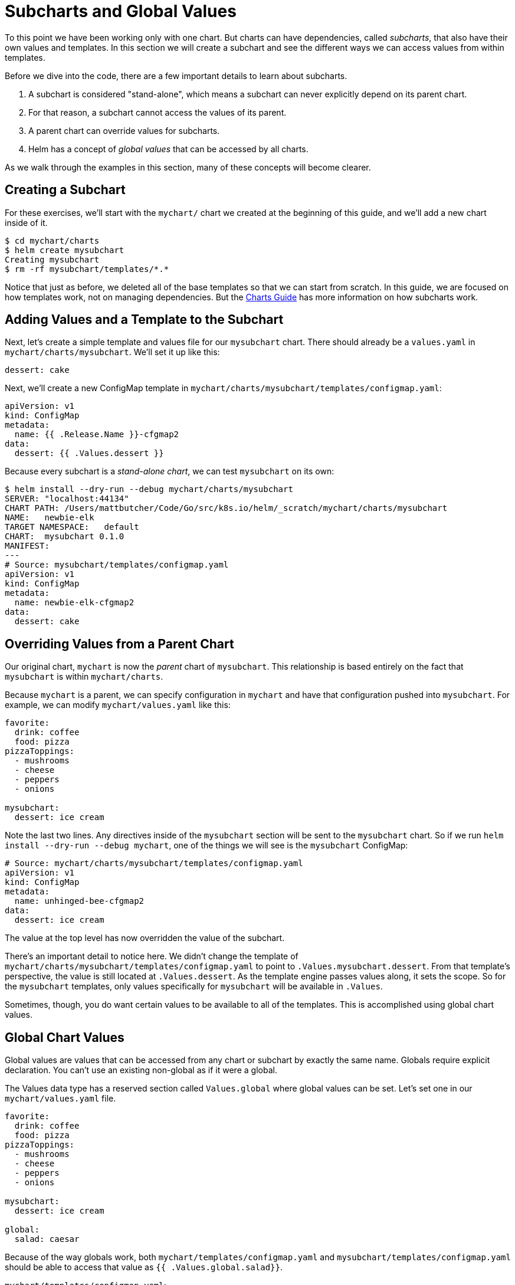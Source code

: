 = Subcharts and Global Values

To this point we have been working only with one chart. But charts can have dependencies, called _subcharts_, that also have their own values and templates. In this section we will create a subchart and see the different ways we can access values from within templates.

Before we dive into the code, there are a few important details to learn about subcharts.

. A subchart is considered "stand-alone", which means a subchart can never explicitly depend on its parent chart.
. For that reason, a subchart cannot access the values of its parent.
. A parent chart can override values for subcharts.
. Helm has a concept of _global values_ that can be accessed by all charts.

As we walk through the examples in this section, many of these concepts will become clearer.

== Creating a Subchart

For these exercises, we'll start with the `mychart/` chart we created at the beginning of this guide, and we'll add a new chart inside of it.

[source,console]
----
$ cd mychart/charts
$ helm create mysubchart
Creating mysubchart
$ rm -rf mysubchart/templates/*.*
----

Notice that just as before, we deleted all of the base templates so that we can start from scratch. In this guide, we are focused on how templates work, not on managing dependencies. But the link:../charts.html[Charts Guide] has more information on how subcharts work.

== Adding Values and a Template to the Subchart

Next, let's create a simple template and values file for our `mysubchart` chart. There should already be a `values.yaml` in `mychart/charts/mysubchart`. We'll set it up like this:

[source,yaml]
----
dessert: cake
----

Next, we'll create a new ConfigMap template in `mychart/charts/mysubchart/templates/configmap.yaml`:

[source]
----
apiVersion: v1
kind: ConfigMap
metadata:
  name: {{ .Release.Name }}-cfgmap2
data:
  dessert: {{ .Values.dessert }}
----

Because every subchart is a _stand-alone chart_, we can test `mysubchart` on its own:

[source,console]
----
$ helm install --dry-run --debug mychart/charts/mysubchart
SERVER: "localhost:44134"
CHART PATH: /Users/mattbutcher/Code/Go/src/k8s.io/helm/_scratch/mychart/charts/mysubchart
NAME:   newbie-elk
TARGET NAMESPACE:   default
CHART:  mysubchart 0.1.0
MANIFEST:
---
# Source: mysubchart/templates/configmap.yaml
apiVersion: v1
kind: ConfigMap
metadata:
  name: newbie-elk-cfgmap2
data:
  dessert: cake
----

== Overriding Values from a Parent Chart

Our original chart, `mychart` is now the _parent_ chart of `mysubchart`. This relationship is based entirely on the fact that `mysubchart` is within `mychart/charts`.

Because `mychart` is a parent, we can specify configuration in `mychart` and have that configuration pushed into `mysubchart`. For example, we can modify `mychart/values.yaml` like this:

[source,yaml]
----
favorite:
  drink: coffee
  food: pizza
pizzaToppings:
  - mushrooms
  - cheese
  - peppers
  - onions

mysubchart:
  dessert: ice cream
----

Note the last two lines. Any directives inside of the `mysubchart` section will be sent to the `mysubchart` chart. So if we run `helm install --dry-run --debug mychart`, one of the things we will see is the `mysubchart` ConfigMap:

[source,yaml]
----
# Source: mychart/charts/mysubchart/templates/configmap.yaml
apiVersion: v1
kind: ConfigMap
metadata:
  name: unhinged-bee-cfgmap2
data:
  dessert: ice cream
----

The value at the top level has now overridden the value of the subchart.

There's an important detail to notice here. We didn't change the template of `mychart/charts/mysubchart/templates/configmap.yaml` to point to `.Values.mysubchart.dessert`. From that template's perspective, the value is still located at `.Values.dessert`. As the template engine passes values along, it sets the scope. So for the `mysubchart` templates, only values specifically for `mysubchart` will be available in `.Values`.

Sometimes, though, you do want certain values to be available to all of the templates. This is accomplished using global chart values.

== Global Chart Values

Global values are values that can be accessed from any chart or subchart by exactly the same name. Globals require explicit declaration. You can't use an existing non-global as if it were a global.

The Values data type has a reserved section called `Values.global` where global values can be set. Let's set one in our `mychart/values.yaml` file.

[source,yaml]
----
favorite:
  drink: coffee
  food: pizza
pizzaToppings:
  - mushrooms
  - cheese
  - peppers
  - onions

mysubchart:
  dessert: ice cream

global:
  salad: caesar
----

Because of the way globals work, both `mychart/templates/configmap.yaml` and `mysubchart/templates/configmap.yaml` should be able to access that value as `{{ .Values.global.salad}}`.

`mychart/templates/configmap.yaml`:

[source,yaml]
----
apiVersion: v1
kind: ConfigMap
metadata:
  name: {{ .Release.Name }}-configmap
data:
  salad: {{ .Values.global.salad }}
----

`mysubchart/templates/configmap.yaml`:

[source,yaml]
----
apiVersion: v1
kind: ConfigMap
metadata:
  name: {{ .Release.Name }}-cfgmap2
data:
  dessert: {{ .Values.dessert }}
  salad: {{ .Values.global.salad }}
----

Now if we run a dry run install, we'll see the same value in both outputs:

[source,yaml]
----
# Source: mychart/templates/configmap.yaml
apiVersion: v1
kind: ConfigMap
metadata:
  name: silly-snake-configmap
data:
  salad: caesar

---
# Source: mychart/charts/mysubchart/templates/configmap.yaml
apiVersion: v1
kind: ConfigMap
metadata:
  name: silly-snake-cfgmap2
data:
  dessert: ice cream
  salad: caesar
----

Globals are useful for passing information like this, though it does take some planning to make sure the right templates are configured to use globals.

== Sharing Templates with Subcharts

Parent charts and subcharts can share templates. Any defined block in any chart is
available to other charts.

For example, we can define a simple template like this:

[source,yaml]
----
{{- define "labels" }}from: mychart{{ end }}
----

Recall how the labels on templates are _globally shared_. Thus, the `labels` chart
can be included from any other chart.

While chart developers have a choice between `include` and `template`, one advantage
of using `include` is that `include` can dynamically reference templates:

[source,yaml]
----
{{ include $mytemplate }}
----

The above will dereference `$mytemplate`. The `template` function, in contrast,
will only accept a string literal.

== Avoid Using Blocks

The Go template language provides a `block` keyword that allows developers to provide
a default implementation which is overridden later. In Helm charts, blocks are not
the best tool for overriding because if multiple implementations of the same block
are provided, the one selected is unpredictable.

The suggestion is to instead use `include`.